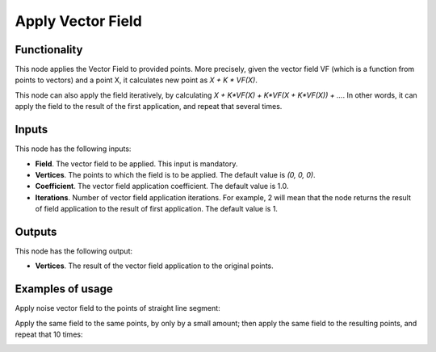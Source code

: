 Apply Vector Field
==================

Functionality
-------------

This node applies the Vector Field to provided points. More precisely, given
the vector field VF (which is a function from points to vectors) and a point X,
it calculates new point as `X + K * VF(X)`.

This node can also apply the field iteratively, by calculating `X + K*VF(X) +
K*VF(X + K*VF(X)) + ...`. In other words, it can apply the field to the result
of the first application, and repeat that several times.

Inputs
------

This node has the following inputs:

* **Field**. The vector field to be applied. This input is mandatory.
* **Vertices**. The points to which the field is to be applied. The default value is `(0, 0, 0)`.
* **Coefficient**. The vector field application coefficient. The default value is 1.0.
* **Iterations**. Number of vector field application iterations. For example, 2
  will mean that the node returns the result of field application to the result
  of first application. The default value is 1.

Outputs
-------

This node has the following output:

* **Vertices**. The result of the vector field application to the original points.

Examples of usage
-----------------

Apply noise vector field to the points of straight line segment:

.. image:: https://user-images.githubusercontent.com/284644/79487691-15c25980-8032-11ea-93e9-51f9b54bd36e.png

Apply the same field to the same points, by only by a small amount; then apply the same field to the resulting points, and repeat that 10 times:

.. image:: https://user-images.githubusercontent.com/284644/79487987-7b164a80-8032-11ea-8197-c78314843ffa.png

